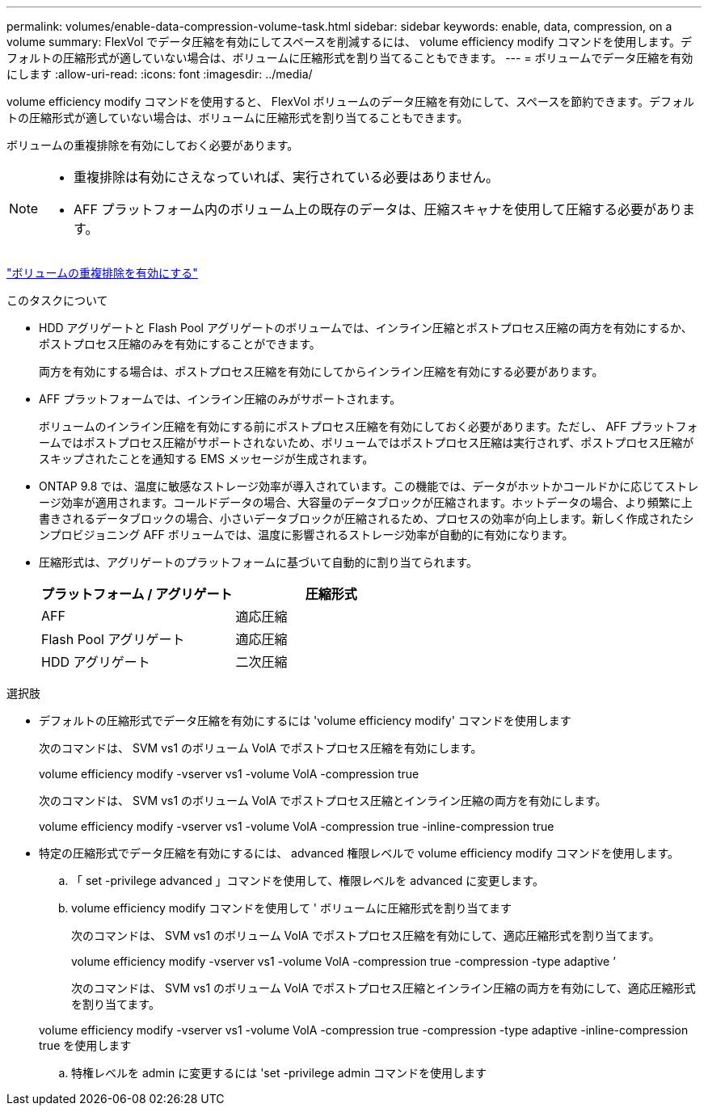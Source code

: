 ---
permalink: volumes/enable-data-compression-volume-task.html 
sidebar: sidebar 
keywords: enable, data, compression, on a volume 
summary: FlexVol でデータ圧縮を有効にしてスペースを削減するには、 volume efficiency modify コマンドを使用します。デフォルトの圧縮形式が適していない場合は、ボリュームに圧縮形式を割り当てることもできます。 
---
= ボリュームでデータ圧縮を有効にします
:allow-uri-read: 
:icons: font
:imagesdir: ../media/


[role="lead"]
volume efficiency modify コマンドを使用すると、 FlexVol ボリュームのデータ圧縮を有効にして、スペースを節約できます。デフォルトの圧縮形式が適していない場合は、ボリュームに圧縮形式を割り当てることもできます。

ボリュームの重複排除を有効にしておく必要があります。

[NOTE]
====
* 重複排除は有効にさえなっていれば、実行されている必要はありません。
* AFF プラットフォーム内のボリューム上の既存のデータは、圧縮スキャナを使用して圧縮する必要があります。


====
link:enable-deduplication-volume-task.html["ボリュームの重複排除を有効にする"]

.このタスクについて
* HDD アグリゲートと Flash Pool アグリゲートのボリュームでは、インライン圧縮とポストプロセス圧縮の両方を有効にするか、ポストプロセス圧縮のみを有効にすることができます。
+
両方を有効にする場合は、ポストプロセス圧縮を有効にしてからインライン圧縮を有効にする必要があります。

* AFF プラットフォームでは、インライン圧縮のみがサポートされます。
+
ボリュームのインライン圧縮を有効にする前にポストプロセス圧縮を有効にしておく必要があります。ただし、 AFF プラットフォームではポストプロセス圧縮がサポートされないため、ボリュームではポストプロセス圧縮は実行されず、ポストプロセス圧縮がスキップされたことを通知する EMS メッセージが生成されます。

* ONTAP 9.8 では、温度に敏感なストレージ効率が導入されています。この機能では、データがホットかコールドかに応じてストレージ効率が適用されます。コールドデータの場合、大容量のデータブロックが圧縮されます。ホットデータの場合、より頻繁に上書きされるデータブロックの場合、小さいデータブロックが圧縮されるため、プロセスの効率が向上します。新しく作成されたシンプロビジョニング AFF ボリュームでは、温度に影響されるストレージ効率が自動的に有効になります。
* 圧縮形式は、アグリゲートのプラットフォームに基づいて自動的に割り当てられます。
+
[cols="2*"]
|===
| プラットフォーム / アグリゲート | 圧縮形式 


 a| 
AFF
 a| 
適応圧縮



 a| 
Flash Pool アグリゲート
 a| 
適応圧縮



 a| 
HDD アグリゲート
 a| 
二次圧縮

|===


.選択肢
* デフォルトの圧縮形式でデータ圧縮を有効にするには 'volume efficiency modify' コマンドを使用します
+
次のコマンドは、 SVM vs1 のボリューム VolA でポストプロセス圧縮を有効にします。

+
volume efficiency modify -vserver vs1 -volume VolA -compression true

+
次のコマンドは、 SVM vs1 のボリューム VolA でポストプロセス圧縮とインライン圧縮の両方を有効にします。

+
volume efficiency modify -vserver vs1 -volume VolA -compression true -inline-compression true

* 特定の圧縮形式でデータ圧縮を有効にするには、 advanced 権限レベルで volume efficiency modify コマンドを使用します。
+
.. 「 set -privilege advanced 」コマンドを使用して、権限レベルを advanced に変更します。
.. volume efficiency modify コマンドを使用して ' ボリュームに圧縮形式を割り当てます
+
次のコマンドは、 SVM vs1 のボリューム VolA でポストプロセス圧縮を有効にして、適応圧縮形式を割り当てます。

+
volume efficiency modify -vserver vs1 -volume VolA -compression true -compression -type adaptive ’

+
次のコマンドは、 SVM vs1 のボリューム VolA でポストプロセス圧縮とインライン圧縮の両方を有効にして、適応圧縮形式を割り当てます。

+
volume efficiency modify -vserver vs1 -volume VolA -compression true -compression -type adaptive -inline-compression true を使用します

.. 特権レベルを admin に変更するには 'set -privilege admin コマンドを使用します




